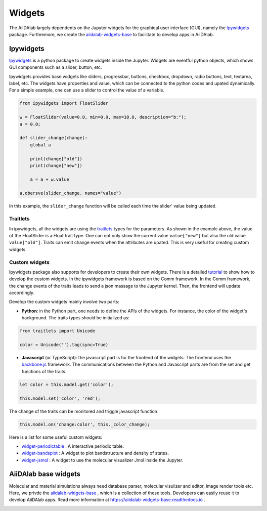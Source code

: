 #######
Widgets
#######

The AiiDAlab largely dependents on the Jupyter widgets for the graphical user interface (GUI), namely the `Ipywidgets <https://ipywidgets.readthedocs.io/>`_ package. 
Furthremore, we create the `aiidalab-widgets-base <https://github.com/aiidalab/aiidalab-widgets-base>`_ to facilitate to develop apps in AiiDAlab.

***********************
Ipywidgets
***********************

`Ipywidgets <https://ipywidgets.readthedocs.io/>`_ is a python package to create widgets inside the Jupyter. 
Widgets are eventful python objects, which shows GUI components such as a slider, button, etc.

Ipywidgets provides base widgets like sliders, progressbar, buttons, checkbox, dropdown, radio buttons, text, textarea, label, etc. 
The widgets have properties and value, which can be connected to the python codes and upated dynamically.
For a simple example, one can use a slider to control the value of a variable.

.. code-block:: python

    from ipywidgets import FloatSlider

    w = FloatSlider(value=0.0, min=0.0, max=10.0, description="b:");
    a = 0.0;

    def slider_change(change):
        global a

        print(change["old"])
        print(change["new"])

        a = a + w.value

    a.obersve(slider_change, names="value")

In this example, the ``slider_change`` function will be called each time the slider' value being updated.

Traitlets
=================

In ipywidgets, all the widgets are using the `traitlets <https://traitlets.readthedocs.io/>`_ types for the parameters.
As shown in the example above, the value of the FloatSlider is a Float trait type.
One can not only show the current value ``value["new"]`` but also the old value ``value["old"]``.
Traits can emit change events when the attributes are upated. This is very useful for creating custom widgets.

Custom widgets
=================

Ipywidgets package also supports for developers to create their own widgets.
There is a detailed `tutorial <https://ipywidgets.readthedocs.io/en/stable/examples/Widget%20Custom.html>`_ to show how to develop the custom widgets.
In the ipywidgets framework is based on the Comm framework.
In the Comm framework, the change events of the traits leads to send a json massage to the Jupyter kernel.
Then, the frontend will update accordingly. 

Develop the custom widgets mainly involve two parts:

* **Python**: in the Python part, one needs to define the APIs of the widgets.
  For instance, the color of the widget's background. 
  The traits types should be initialized as:
  

.. code-block:: python

    from traitlets import Unicode

    color = Unicode('').tag(sync=True)

* **Javascript** (or TypeScript): the javascript part is for the frontend of the widgets.
  The frontend uses the `backbone.js <https://backbonejs.org/>`_ framework. 
  The communications between the Python and Javascript parts are from the set and get functions of the traits.

.. code-block:: javascript

    let color = this.model.get('color');

    this.model.set('color', 'red');

The change of the traits can be monitored and triggle javascript function.

.. code-block:: javascript

    this.model.on('change:color', this._color_change);

Here is a list for some useful custom widgets:

* `widget-periodictable <https://github.com/osscar-org/widget-periodictable>`_ : A interactive periodic table.
* `widget-bandsplot <https://github.com/osscar-org/widget-bandsplot>`_ : A widget to plot bandstructure and density of states.
* `widget-jsmol <https://github.com/osscar-org/widget-jsmol>`_ : A widget to use the molecular visualizer Jmol inside the Jupyter.

***********************
AiiDAlab base widgets
***********************

Molecular and material simulations always need database parser, molecular visulizer and editor, image render tools etc.
Here, we privde the `aiidalab-widgets-base <https://github.com/aiidalab/aiidalab-widgets-base>`_ , which is a collection of these tools.
Developers can easily reuse it to develop AiiDAlab apps. 
Read more information at `https://aiidalab-widgets-base.readthedocs.io <https://aiidalab-widgets-base.readthedocs.io/>`_ .

.. image:: aiidalab-widgets-base.gif
    :width: 600px
    :align: center
    :alt: text


